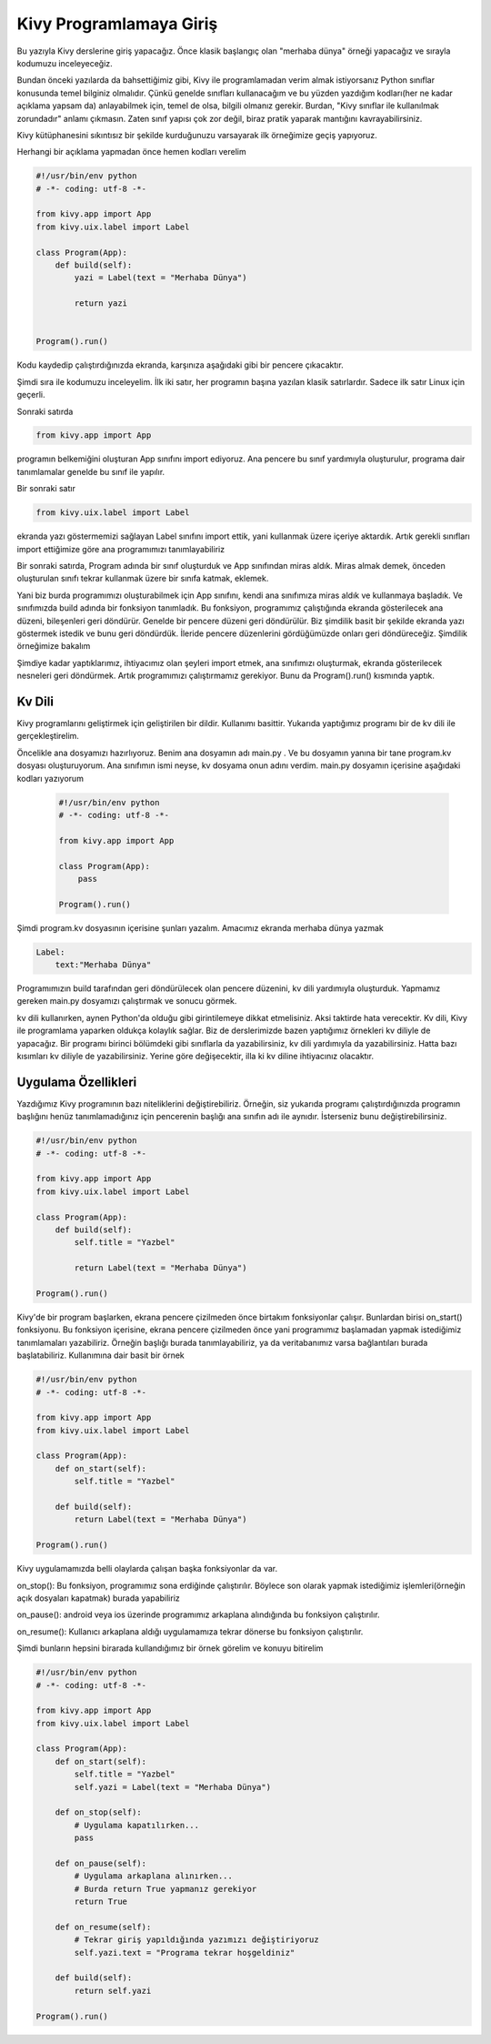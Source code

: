 ########################
Kivy Programlamaya Giriş
########################

Bu yazıyla Kivy derslerine giriş yapacağız. Önce klasik başlangıç olan "merhaba dünya" örneği yapacağız ve sırayla kodumuzu inceleyeceğiz.


Bundan önceki yazılarda da bahsettiğimiz gibi, Kivy ile programlamadan verim almak istiyorsanız Python sınıflar konusunda temel bilginiz olmalıdır. Çünkü genelde sınıfları kullanacağım ve bu yüzden yazdığım kodları(her ne kadar açıklama yapsam da) anlayabilmek için, temel de olsa, bilgili olmanız gerekir. Burdan, "Kivy sınıflar ile kullanılmak zorundadır" anlamı çıkmasın. Zaten sınıf yapısı çok zor değil, biraz pratik yaparak mantığını kavrayabilirsiniz.

Kivy kütüphanesini sıkıntısız bir şekilde kurduğunuzu varsayarak ilk örneğimize geçiş yapıyoruz. 

Herhangi bir açıklama yapmadan önce hemen kodları verelim


.. code-block:: python

	#!/usr/bin/env python
	# -*- coding: utf-8 -*-
	
	from kivy.app import App
	from kivy.uix.label import Label
	
	class Program(App):
	    def build(self):
	        yazi = Label(text = "Merhaba Dünya")
	
	        return yazi
	
	
	Program().run()
	

Kodu kaydedip çalıştırdığınızda ekranda, karşınıza aşağıdaki gibi bir pencere çıkacaktır.

.. image:: images/merhaba.png

Şimdi sıra ile kodumuzu inceleyelim. İlk iki satır, her programın başına yazılan klasik satırlardır. Sadece ilk satır Linux için geçerli.


Sonraki satırda

.. code-block:: python

	from kivy.app import App

programın belkemiğini oluşturan App sınıfını import ediyoruz. Ana pencere bu sınıf yardımıyla oluşturulur, programa dair tanımlamalar genelde bu sınıf ile yapılır.


Bir sonraki satır

.. code-block:: python

	from kivy.uix.label import Label

ekranda yazı göstermemizi sağlayan Label sınıfını import ettik, yani kullanmak üzere içeriye aktardık. Artık gerekli sınıfları import ettiğimize göre ana programımızı tanımlayabiliriz


Bir sonraki satırda, Program adında bir sınıf oluşturduk ve App sınıfından miras aldık. Miras almak demek, önceden oluşturulan sınıfı tekrar kullanmak üzere bir sınıfa katmak, eklemek.


Yani biz burda programımızı oluşturabilmek için App sınıfını, kendi ana sınıfımıza miras aldık ve kullanmaya başladık. Ve sınıfımızda build adında bir fonksiyon tanımladık. Bu fonksiyon, programımız çalıştığında ekranda gösterilecek ana düzeni, bileşenleri geri döndürür. Genelde bir pencere düzeni geri döndürülür. Biz şimdilik basit bir şekilde ekranda yazı göstermek istedik ve bunu geri döndürdük. İleride pencere düzenlerini gördüğümüzde onları geri döndüreceğiz. Şimdilik örneğimize bakalım


Şimdiye kadar yaptıklarımız, ihtiyacımız olan şeyleri import etmek, ana sınıfımızı oluşturmak, ekranda gösterilecek nesneleri geri döndürmek. Artık programımızı çalıştırmamız gerekiyor. Bunu da Program().run() kısmında yaptık.


Kv Dili
=======

Kivy programlarını geliştirmek için geliştirilen bir dildir. Kullanımı basittir. Yukarıda yaptığımız programı bir de kv dili ile gerçekleştirelim.


Öncelikle ana dosyamızı hazırlıyoruz. Benim ana dosyamın adı main.py . Ve bu dosyamın yanına bir tane program.kv dosyası oluşturuyorum. Ana sınıfımın ismi neyse, kv dosyama onun adını verdim. main.py dosyamın içerisine aşağıdaki kodları yazıyorum

  .. code-block:: python

	#!/usr/bin/env python
	# -*- coding: utf-8 -*-
	
	from kivy.app import App
	
	class Program(App):
	    pass
	
	Program().run()


Şimdi program.kv dosyasının içerisine şunları yazalım. Amacımız ekranda merhaba dünya yazmak

.. code-block:: python
	
	Label:
	    text:"Merhaba Dünya"
	

Programımızın build tarafından geri döndürülecek olan pencere düzenini, kv dili yardımıyla oluşturduk. Yapmamız gereken main.py dosyamızı çalıştırmak ve sonucu görmek.


kv dili kullanırken, aynen Python'da  olduğu gibi girintilemeye dikkat etmelisiniz. Aksi taktirde hata verecektir. Kv dili, Kivy ile programlama yaparken oldukça kolaylık sağlar. Biz de derslerimizde bazen yaptığımız örnekleri kv diliyle de yapacağız. Bir programı birinci bölümdeki gibi sınıflarla da yazabilirsiniz, kv dili yardımıyla da yazabilirsiniz. Hatta bazı kısımları kv diliyle de yazabilirsiniz. Yerine göre değişecektir, illa ki kv diline ihtiyacınız olacaktır.


Uygulama Özellikleri
====================

Yazdığımız Kivy programının bazı niteliklerini değiştirebiliriz. Örneğin, siz yukarıda programı çalıştırdığınızda programın başlığını henüz tanımlamadığınız için pencerenin başlığı ana sınıfın adı ile aynıdır. İsterseniz bunu değiştirebilirsiniz.

.. code-block:: python
	
	#!/usr/bin/env python
	# -*- coding: utf-8 -*-
	
	from kivy.app import App
	from kivy.uix.label import Label
	
	class Program(App):
	    def build(self):
	        self.title = "Yazbel"
	        
	        return Label(text = "Merhaba Dünya")
	
	Program().run()
	
Kivy'de bir program başlarken, ekrana pencere çizilmeden önce birtakım fonksiyonlar çalışır. Bunlardan birisi on_start() fonksiyonu. Bu fonksiyon içerisine, ekrana pencere çizilmeden önce yani programımız başlamadan yapmak istediğimiz tanımlamaları yazabiliriz. Örneğin başlığı burada tanımlayabiliriz, ya da veritabanımız varsa bağlantıları burada başlatabiliriz. Kullanımına dair basit bir örnek

.. code-block:: python
	
	#!/usr/bin/env python
	# -*- coding: utf-8 -*-
	
	from kivy.app import App
	from kivy.uix.label import Label
	
	class Program(App):
	    def on_start(self):
	        self.title = "Yazbel"
	
	    def build(self):
	        return Label(text = "Merhaba Dünya")
	
	Program().run()
	

Kivy uygulamamızda belli olaylarda çalışan başka fonksiyonlar da var.


.. role:: red

:red:`on_stop()`: Bu fonksiyon, programımız sona erdiğinde çalıştırılır. Böylece son olarak yapmak istediğimiz işlemleri(örneğin açık dosyaları kapatmak) burada yapabiliriz


:red:`on_pause()`: android veya ios üzerinde programımız arkaplana alındığında bu fonksiyon çalıştırılır.


:red:`on_resume()`: Kullanıcı arkaplana aldığı uygulamamıza tekrar dönerse bu fonksiyon çalıştırılır.


Şimdi bunların hepsini birarada kullandığımız bir örnek görelim ve konuyu bitirelim

.. code-block:: python
	
	#!/usr/bin/env python
	# -*- coding: utf-8 -*-
	
	from kivy.app import App
	from kivy.uix.label import Label
	
	class Program(App):
	    def on_start(self):
	        self.title = "Yazbel"
	        self.yazi = Label(text = "Merhaba Dünya")
	
	    def on_stop(self):
	        # Uygulama kapatılırken...
	        pass
	
	    def on_pause(self):
	        # Uygulama arkaplana alınırken...
	        # Burda return True yapmanız gerekiyor
	        return True
	
	    def on_resume(self):
	        # Tekrar giriş yapıldığında yazımızı değiştiriyoruz
	        self.yazi.text = "Programa tekrar hoşgeldiniz"
	
	    def build(self):
	        return self.yazi
	
	Program().run()
